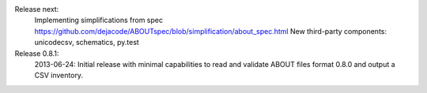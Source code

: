 
Release next: 
 Implementing simplifications from spec https://github.com/dejacode/ABOUTspec/blob/simplification/about_spec.html
 New third-party components: unicodecsv, schematics, py.test

Release 0.8.1:
 2013-06-24: Initial release with minimal capabilities to read and validate ABOUT files format 0.8.0 and output a CSV inventory.
